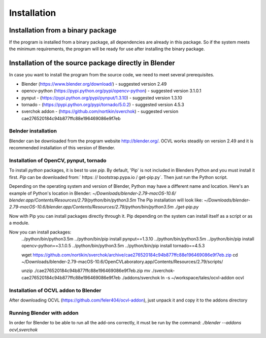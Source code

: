 ************
Installation
************

Installation from a binary package
==================================

If the program is installed from a binary package, all dependencies are already in this package.
So if the system meets the minimum requirements, the program will be ready for use after installing the binary package.

Installation of the source package directly in Blender
======================================================

In case you want to install the program from the source code, we need to meet several prerequisites.

- Blender (https://www.blender.org/download/) - suggested version 2.49
- opencv-python (https://pypi.python.org/pypi/opencv-python) - suggested version 3.1.0.1
- pynput - (https://pypi.python.org/pypi/pynput/1.3.10) - suggested version 1.3.10
- tornado - (https://pypi.python.org/pypi/tornado/5.0.2) - suggested version 4.5.3
- sverchok addon - (https://github.com/nortikin/sverchok) - suggested version cae276520184c94b877ffc88e196469086e9f7eb


Belnder installation
--------------------
Blender can be downloaded from the program website http://blender.org/. OCVL works steadily on version 2.49 and it is recommended
installation of this version of Blender.

Installation of OpenCV, pynput, tornado
---------------------------------------

To install `python` packages, it is best to use `pip`. By default, 'Pip' is not included in Blenders
Python and you must install it first.
`Pip` can be downloaded from:` https: // bootstrap.pypa.io / get-pip.py`. Then just run the Python script.

Depending on the operating system and version of Blender, Python may have a different name and location.
Here's an example of Python's location in Blender:
`~/Downloads/blender-2.79-macOS-10.6/
blender.app/Contents/Resources/2.79/python/bin/python3.5m`
The Pip installation will look like:
`~/Downloads/blender-2.79-macOS-10.6/blender.app/Contents/Resources/2.79/python/bin/python3.5m ./get-pip.py`

Now with Pip you can install packages directly through it. Pip depending on the system can
install itself as a script or as a module.

Now you can install packages:
    ../python/bin/python3.5m ../python/bin/pip install pynput==1.3.10
    ../python/bin/python3.5m ../python/bin/pip install opencv-python==3.1.0.5
    ../python/bin/python3.5m ../python/bin/pip install tornado==4.5.3


    wget https://github.com/nortikin/sverchok/archive/cae276520184c94b877ffc88e196469086e9f7eb.zip
    cd ~/Downloads/blender-2.79-macOS-10.6/OpenCVLaboratory.app/Contents/Resources/2.79/scripts/

    unzip ./cae276520184c94b877ffc88e196469086e9f7eb.zip
    mv ./sverchok-cae276520184c94b877ffc88e196469086e9f7eb ./addons/sverchok
    ln -s ~/workspace/tales/ocvl-addon ocvl


Installation of OCVL addon to Blender
----------------------------------------
After downloading OCVL (https://github.com/feler404/ocvl-addon), just unpack it and copy it to the addons directory

Running Blender with addon
--------------------------
In order for Blender to be able to run all the add-ons correctly, it must be run by the command:
`./blender --addons ocvl,sverchok`